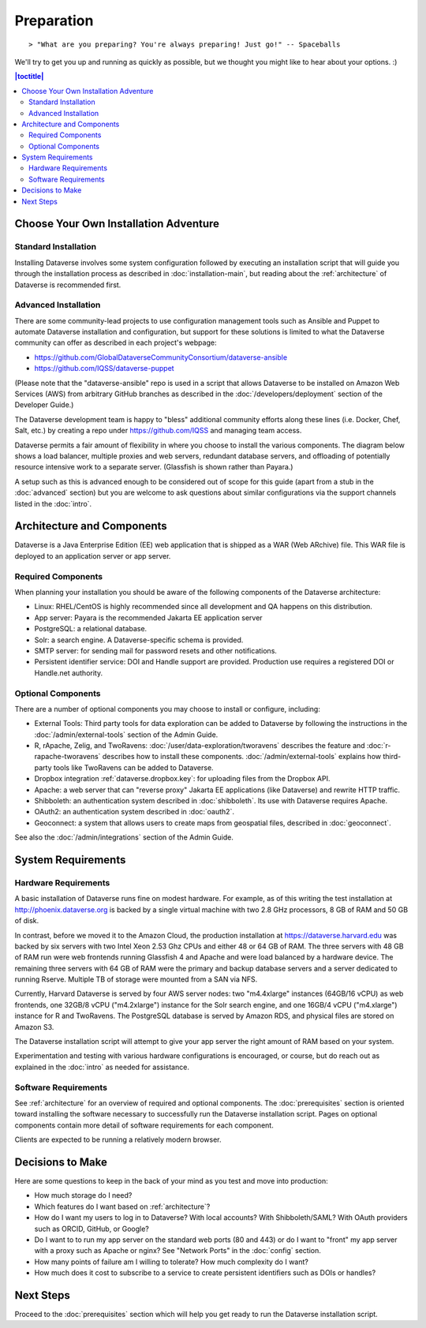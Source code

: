 ===========
Preparation
===========

::

> "What are you preparing? You're always preparing! Just go!" -- Spaceballs

We'll try to get you up and running as quickly as possible, but we thought you might like to hear about your options. :)

.. contents:: |toctitle|
	:local:

Choose Your Own Installation Adventure
--------------------------------------

Standard Installation
+++++++++++++++++++++

Installing Dataverse involves some system configuration followed by executing an installation script that will guide you through the installation process as described in :doc:`installation-main`, but reading about the :ref:`architecture` of Dataverse is recommended first.

.. _advanced:

Advanced Installation
+++++++++++++++++++++

There are some community-lead projects to use configuration management tools such as Ansible and Puppet to automate Dataverse installation and configuration, but support for these solutions is limited to what the Dataverse community can offer as described in each project's webpage:

- https://github.com/GlobalDataverseCommunityConsortium/dataverse-ansible
- https://github.com/IQSS/dataverse-puppet

(Please note that the "dataverse-ansible" repo is used in a script that allows Dataverse to be installed on Amazon Web Services (AWS) from arbitrary GitHub branches as described in the :doc:`/developers/deployment` section of the Developer Guide.)

The Dataverse development team is happy to "bless" additional community efforts along these lines (i.e. Docker, Chef, Salt, etc.) by creating a repo under https://github.com/IQSS and managing team access.

Dataverse permits a fair amount of flexibility in where you choose to install the various components. The diagram below shows a load balancer, multiple proxies and web servers, redundant database servers, and offloading of potentially resource intensive work to a separate server. (Glassfish is shown rather than Payara.)

|3webservers|

A setup such as this is advanced enough to be considered out of scope for this guide (apart from a stub in the :doc:`advanced` section) but you are welcome to ask questions about similar configurations via the support channels listed in the :doc:`intro`.

.. _architecture:

Architecture and Components
---------------------------

Dataverse is a Java Enterprise Edition (EE) web application that is shipped as a WAR (Web ARchive) file. This WAR file is deployed to an application server or app server.

Required Components
+++++++++++++++++++

When planning your installation you should be aware of the following components of the Dataverse architecture:

- Linux: RHEL/CentOS is highly recommended since all development and QA happens on this distribution.
- App server: Payara is the recommended Jakarta EE application server
- PostgreSQL: a relational database.
- Solr: a search engine. A Dataverse-specific schema is provided.
- SMTP server: for sending mail for password resets and other notifications.
- Persistent identifier service: DOI and Handle support are provided. Production use requires a registered DOI or Handle.net authority.

Optional Components
+++++++++++++++++++

There are a number of optional components you may choose to install or configure, including:

- External Tools: Third party tools for data exploration can be added to Dataverse by following the instructions in the :doc:`/admin/external-tools` section of the Admin Guide.
- R, rApache, Zelig, and TwoRavens: :doc:`/user/data-exploration/tworavens` describes the feature and :doc:`r-rapache-tworavens` describes how to install these components. :doc:`/admin/external-tools` explains how third-party tools like TwoRavens can be added to Dataverse.
- Dropbox integration :ref:`dataverse.dropbox.key`: for uploading files from the Dropbox API.
- Apache: a web server that can "reverse proxy" Jakarta EE applications (like Dataverse) and rewrite HTTP traffic.
- Shibboleth: an authentication system described in :doc:`shibboleth`. Its use with Dataverse requires Apache.
- OAuth2: an authentication system described in :doc:`oauth2`.
- Geoconnect: a system that allows users to create maps from geospatial files, described in :doc:`geoconnect`.

See also the :doc:`/admin/integrations` section of the Admin Guide.

System Requirements
-------------------

Hardware Requirements
+++++++++++++++++++++

A basic installation of Dataverse runs fine on modest hardware. For example, as of this writing the test installation at http://phoenix.dataverse.org is backed by a single virtual machine with two 2.8 GHz processors, 8 GB of RAM and 50 GB of disk.

In contrast, before we moved it to the Amazon Cloud, the production installation at https://dataverse.harvard.edu was backed by six servers with two Intel Xeon 2.53 Ghz CPUs and either 48 or 64 GB of RAM. The three servers with 48 GB of RAM run were web frontends running Glassfish 4 and Apache and were load balanced by a hardware device. The remaining three servers with 64 GB of RAM were the primary and backup database servers and a server dedicated to running Rserve. Multiple TB of storage were mounted from a SAN via NFS.

Currently, Harvard Dataverse is served by four AWS server nodes: two "m4.4xlarge" instances (64GB/16 vCPU) as web frontends, one 32GB/8 vCPU ("m4.2xlarge") instance for the Solr search engine, and one 16GB/4 vCPU ("m4.xlarge") instance for R and TwoRavens. The PostgreSQL database is served by Amazon RDS, and physical files are stored on Amazon S3.

The Dataverse installation script will attempt to give your app server the right amount of RAM based on your system.

Experimentation and testing with various hardware configurations is encouraged, or course, but do reach out as explained in the :doc:`intro` as needed for assistance.

Software Requirements
+++++++++++++++++++++

See :ref:`architecture` for an overview of required and optional components. The :doc:`prerequisites` section is oriented toward installing the software necessary to successfully run the Dataverse installation script. Pages on optional components contain more detail of software requirements for each component.

Clients are expected to be running a relatively modern browser.

Decisions to Make
-----------------

Here are some questions to keep in the back of your mind as you test and move into production:

- How much storage do I need?
- Which features do I want based on :ref:`architecture`?
- How do I want my users to log in to Dataverse? With local accounts? With Shibboleth/SAML? With OAuth providers such as ORCID, GitHub, or Google?
- Do I want to to run my app server on the standard web ports (80 and 443) or do I want to "front" my app server with a proxy such as Apache or nginx? See "Network Ports" in the :doc:`config` section.
- How many points of failure am I willing to tolerate? How much complexity do I want?
- How much does it cost to subscribe to a service to create persistent identifiers such as DOIs or handles?

Next Steps
----------

Proceed to the :doc:`prerequisites` section which will help you get ready to run the Dataverse installation script.

.. |3webservers| image:: ./img/3webservers.png
   :class: img-responsive
